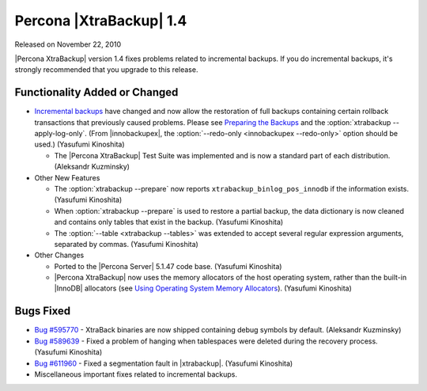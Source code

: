 ================================================================================
Percona |XtraBackup| 1.4
================================================================================

Released on November 22, 2010

|Percona XtraBackup| version 1.4 fixes problems related to incremental
backups. If you do incremental backups, it's strongly recommended that you
upgrade to this release.

Functionality Added or Changed
================================================================================

* `Incremental backups
  <http://www.percona.com/docs/wiki/percona-xtrabackup:xtrabackup:incremental>`_
  have changed and now allow the restoration of full backups containing certain
  rollback transactions that previously caused problems. Please see `Preparing
  the Backups
  <http://www.percona.com/docs/wiki/percona-xtrabackup:xtrabackup:incremental#Preparing_the_Backups>`_
  and the :option:`xtrabackup --apply-log-only`. (From |innobackupex|, the
  :option:`--redo-only <innobackupex --redo-only>` option should be used.)
  (Yasufumi Kinoshita)

  * The |Percona XtraBackup| Test Suite was implemented and is now a standard
    part of each distribution. (Aleksandr Kuzminsky)

* Other New Features

  * The :option:`xtrabackup --prepare` now reports
    ``xtrabackup_binlog_pos_innodb`` if the information exists. (Yasufumi
    Kinoshita)

  * When :option:`xtrabackup --prepare` is used to restore a partial backup, the
    data dictionary is now cleaned and contains only tables that exist in the
    backup. (Yasufumi Kinoshita)

  * The :option:`--table <xtrabackup --tables>` was extended to accept several
    regular expression arguments, separated by commas. (Yasufumi Kinoshita)

* Other Changes

  * Ported to the |Percona Server| 5.1.47 code base. (Yasufumi Kinoshita)

  * |Percona XtraBackup| now uses the memory allocators of the host operating
    system, rather than the built-in |InnoDB| allocators (see `Using Operating
    System Memory Allocators
    <http://dev.mysql.com/doc/innodb-plugin/1.1/en/innodb-performance-use_sys_malloc.html>`_). (Yasufumi
    Kinoshita)

Bugs Fixed
================================================================================

* `Bug #595770 <https://bugs.launchpad.net/bugs/595770>`_ - XtraBack binaries
  are now shipped containing debug symbols by default. (Aleksandr Kuzminsky)

* `Bug #589639 <https://bugs.launchpad.net/bugs/589639>`_ - Fixed a problem of
  hanging when tablespaces were deleted during the recovery process. (Yasufumi
  Kinoshita)

* `Bug #611960 <https://bugs.launchpad.net/bugs/611960>`_ - Fixed a segmentation
  fault in |xtrabackup|. (Yasufumi Kinoshita)

* Miscellaneous important fixes related to incremental backups. 
